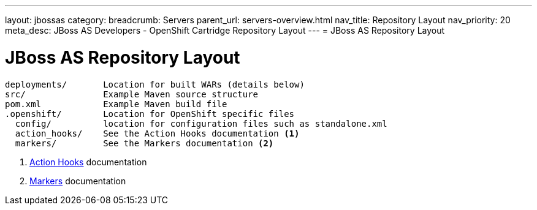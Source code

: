 ---
layout: jbossas
category:
breadcrumb: Servers
parent_url: servers-overview.html
nav_title: Repository Layout
nav_priority: 20
meta_desc: JBoss AS Developers - OpenShift Cartridge Repository Layout
---
= JBoss AS Repository Layout

[float]
= JBoss AS Repository Layout

[source]
--
deployments/       Location for built WARs (details below)
src/               Example Maven source structure
pom.xml            Example Maven build file
.openshift/        Location for OpenShift specific files
  config/          location for configuration files such as standalone.xml
  action_hooks/    See the Action Hooks documentation <1>
  markers/         See the Markers documentation <2>
--
<1> link:managing-action-hooks.html[Action Hooks] documentation
<2> link:jbossas-markers.html[Markers] documentation
